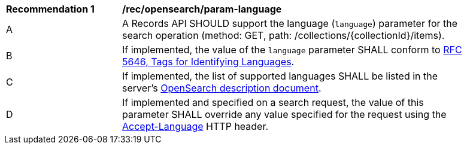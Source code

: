 [[rec_opensearch_param-language]]
[width="90%",cols="2,6a"]
|===
^|*Recommendation {counter:rec-id}* |*/rec/opensearch/param-language*
^|A |A Records API SHOULD support the language (`language`) parameter for the search operation (method: GET, path: /collections/{collectionId}/items).
^|B |If implemented, the value of the `language` parameter SHALL conform to https://tools.ietf.org/html/rfc5646[RFC 5646, Tags for Identifying Languages].
^|C |If implemented, the list of supported languages SHALL be listed in the server's <<clause-opensearch-description-document,OpenSearch description document>>.
^|D |If implemented and specified on a search request, the value of this parameter SHALL override any value specified for the request using the https://tools.ietf.org/html/rfc7231#section-5.3.5[Accept-Language] HTTP header.
|===
